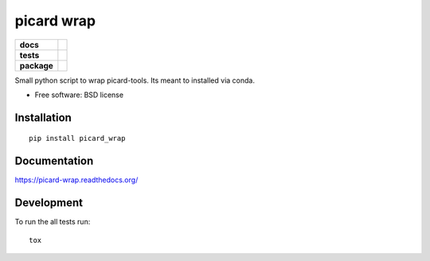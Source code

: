 ===========
picard wrap
===========

.. list-table::
    :stub-columns: 1

    * - docs
      - |docs|
    * - tests
      - | |travis| |appveyor|
        | |codecov|
    * - package
      - |version| |downloads|

.. |docs| image:: https://readthedocs.org/projects/picard-wrap/badge/?style=flat
    :target: https://readthedocs.org/projects/picard-wrap
    :alt: Documentation Status

.. |travis| image:: https://img.shields.io/travis/xguse/picard-wrap/master.svg?style=flat&label=Travis
    :alt: Travis-CI Build Status
    :target: https://travis-ci.org/xguse/picard-wrap

.. |appveyor| image:: https://img.shields.io/appveyor/ci/xguse/picard-wrap/master.svg?style=flat&label=AppVeyor
    :alt: AppVeyor Build Status
    :target: https://ci.appveyor.com/project/xguse/picard-wrap


.. |codecov| image:: https://img.shields.io/codecov/c/github/xguse/picard-wrap/master.svg?style=flat&label=Codecov
    :alt: Coverage Status
    :target: https://codecov.io/github/xguse/picard-wrap




.. |version| image:: https://img.shields.io/pypi/v/picard_wrap.svg?style=flat
    :alt: PyPI Package latest release
    :target: https://pypi.python.org/pypi/picard_wrap

.. |downloads| image:: https://img.shields.io/pypi/dm/picard_wrap.svg?style=flat
    :alt: PyPI Package monthly downloads
    :target: https://pypi.python.org/pypi/picard_wrap

Small python script to wrap picard-tools. Its meant to installed via conda.

* Free software: BSD license

Installation
============

::

    pip install picard_wrap

Documentation
=============

https://picard-wrap.readthedocs.org/

Development
===========

To run the all tests run::

    tox
